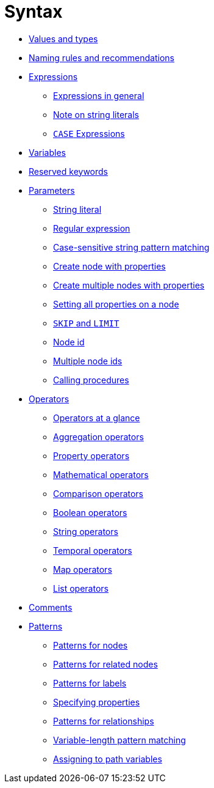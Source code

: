 :description: This section describes the syntax of the Cypher query language.

[[query-syntax]]
= Syntax

* xref::values-and-types/property-structural-composite.adoc[Values and types]
* xref::syntax/naming.adoc[Naming rules and recommendations]
* xref::syntax/expressions.adoc[Expressions]
 ** xref::syntax/expressions.adoc#cypher-expressions-general[Expressions in general]
 ** xref::syntax/expressions.adoc#cypher-expressions-string-literals[Note on string literals]
 ** xref::syntax/expressions.adoc#query-syntax-case[`CASE` Expressions]
* xref::syntax/variables.adoc[Variables]
* xref::syntax/reserved.adoc[Reserved keywords]
* xref::syntax/parameters.adoc[Parameters]
 ** xref::syntax/parameters.adoc#cypher-parameters-string-literal[String literal]
 ** xref::syntax/parameters.adoc#cypher-parameters-regular-expression[Regular expression]
 ** xref::syntax/parameters.adoc#cypher-parameters-case-sensitive-pattern-matching[Case-sensitive string pattern matching]
 ** xref::syntax/parameters.adoc#cypher-parameters-create-node-with-properties[Create node with properties]
 ** xref::syntax/parameters.adoc#cypher-parameters-create-multiple-nodes-with-properties[Create multiple nodes with properties]
 ** xref::syntax/parameters.adoc#cypher-parameters-setting-all-properties-on-a-node[Setting all properties on a node]
 ** xref::syntax/parameters.adoc#cypher-parameters-skip-and-limit[`SKIP` and `LIMIT`]
 ** xref::syntax/parameters.adoc#cypher-parameters-node-id[Node id]
 ** xref::syntax/parameters.adoc#cypher-parameters-multiple-node-ids[Multiple node ids]
 ** xref::syntax/parameters.adoc#cypher-parameters-call-procedure[Calling procedures]
* xref::syntax/operators.adoc[Operators]
 ** xref::syntax/operators.adoc#query-operators-summary[Operators at a glance]
 ** xref::syntax/operators.adoc#query-operators-aggregation[Aggregation operators]
 ** xref::syntax/operators.adoc#query-operators-property[Property operators]
 ** xref::syntax/operators.adoc#query-operators-mathematical[Mathematical operators]
 ** xref::syntax/operators.adoc#query-operators-comparison[Comparison operators]
 ** xref::syntax/operators.adoc#query-operators-boolean[Boolean operators]
 ** xref::syntax/operators.adoc#query-operators-string[String operators]
 ** xref::syntax/operators.adoc#query-operators-temporal[Temporal operators]
 ** xref::syntax/operators.adoc#query-operators-map[Map operators]
 ** xref::syntax/operators.adoc#query-operators-list[List operators]
* xref::syntax/comments.adoc[Comments]
* xref::syntax/patterns.adoc[Patterns]
 ** xref::syntax/patterns.adoc#cypher-pattern-node[Patterns for nodes]
 ** xref::syntax/patterns.adoc#cypher-pattern-related-nodes[Patterns for related nodes]
 ** xref::syntax/patterns.adoc#cypher-pattern-label[Patterns for labels]
 ** xref::syntax/patterns.adoc#cypher-pattern-properties[Specifying properties]
 ** xref::syntax/patterns.adoc#cypher-pattern-relationship[Patterns for relationships]
 ** xref::syntax/patterns.adoc#cypher-pattern-varlength[Variable-length pattern matching]
 ** xref::syntax/patterns.adoc#cypher-pattern-path-variables[Assigning to path variables]
